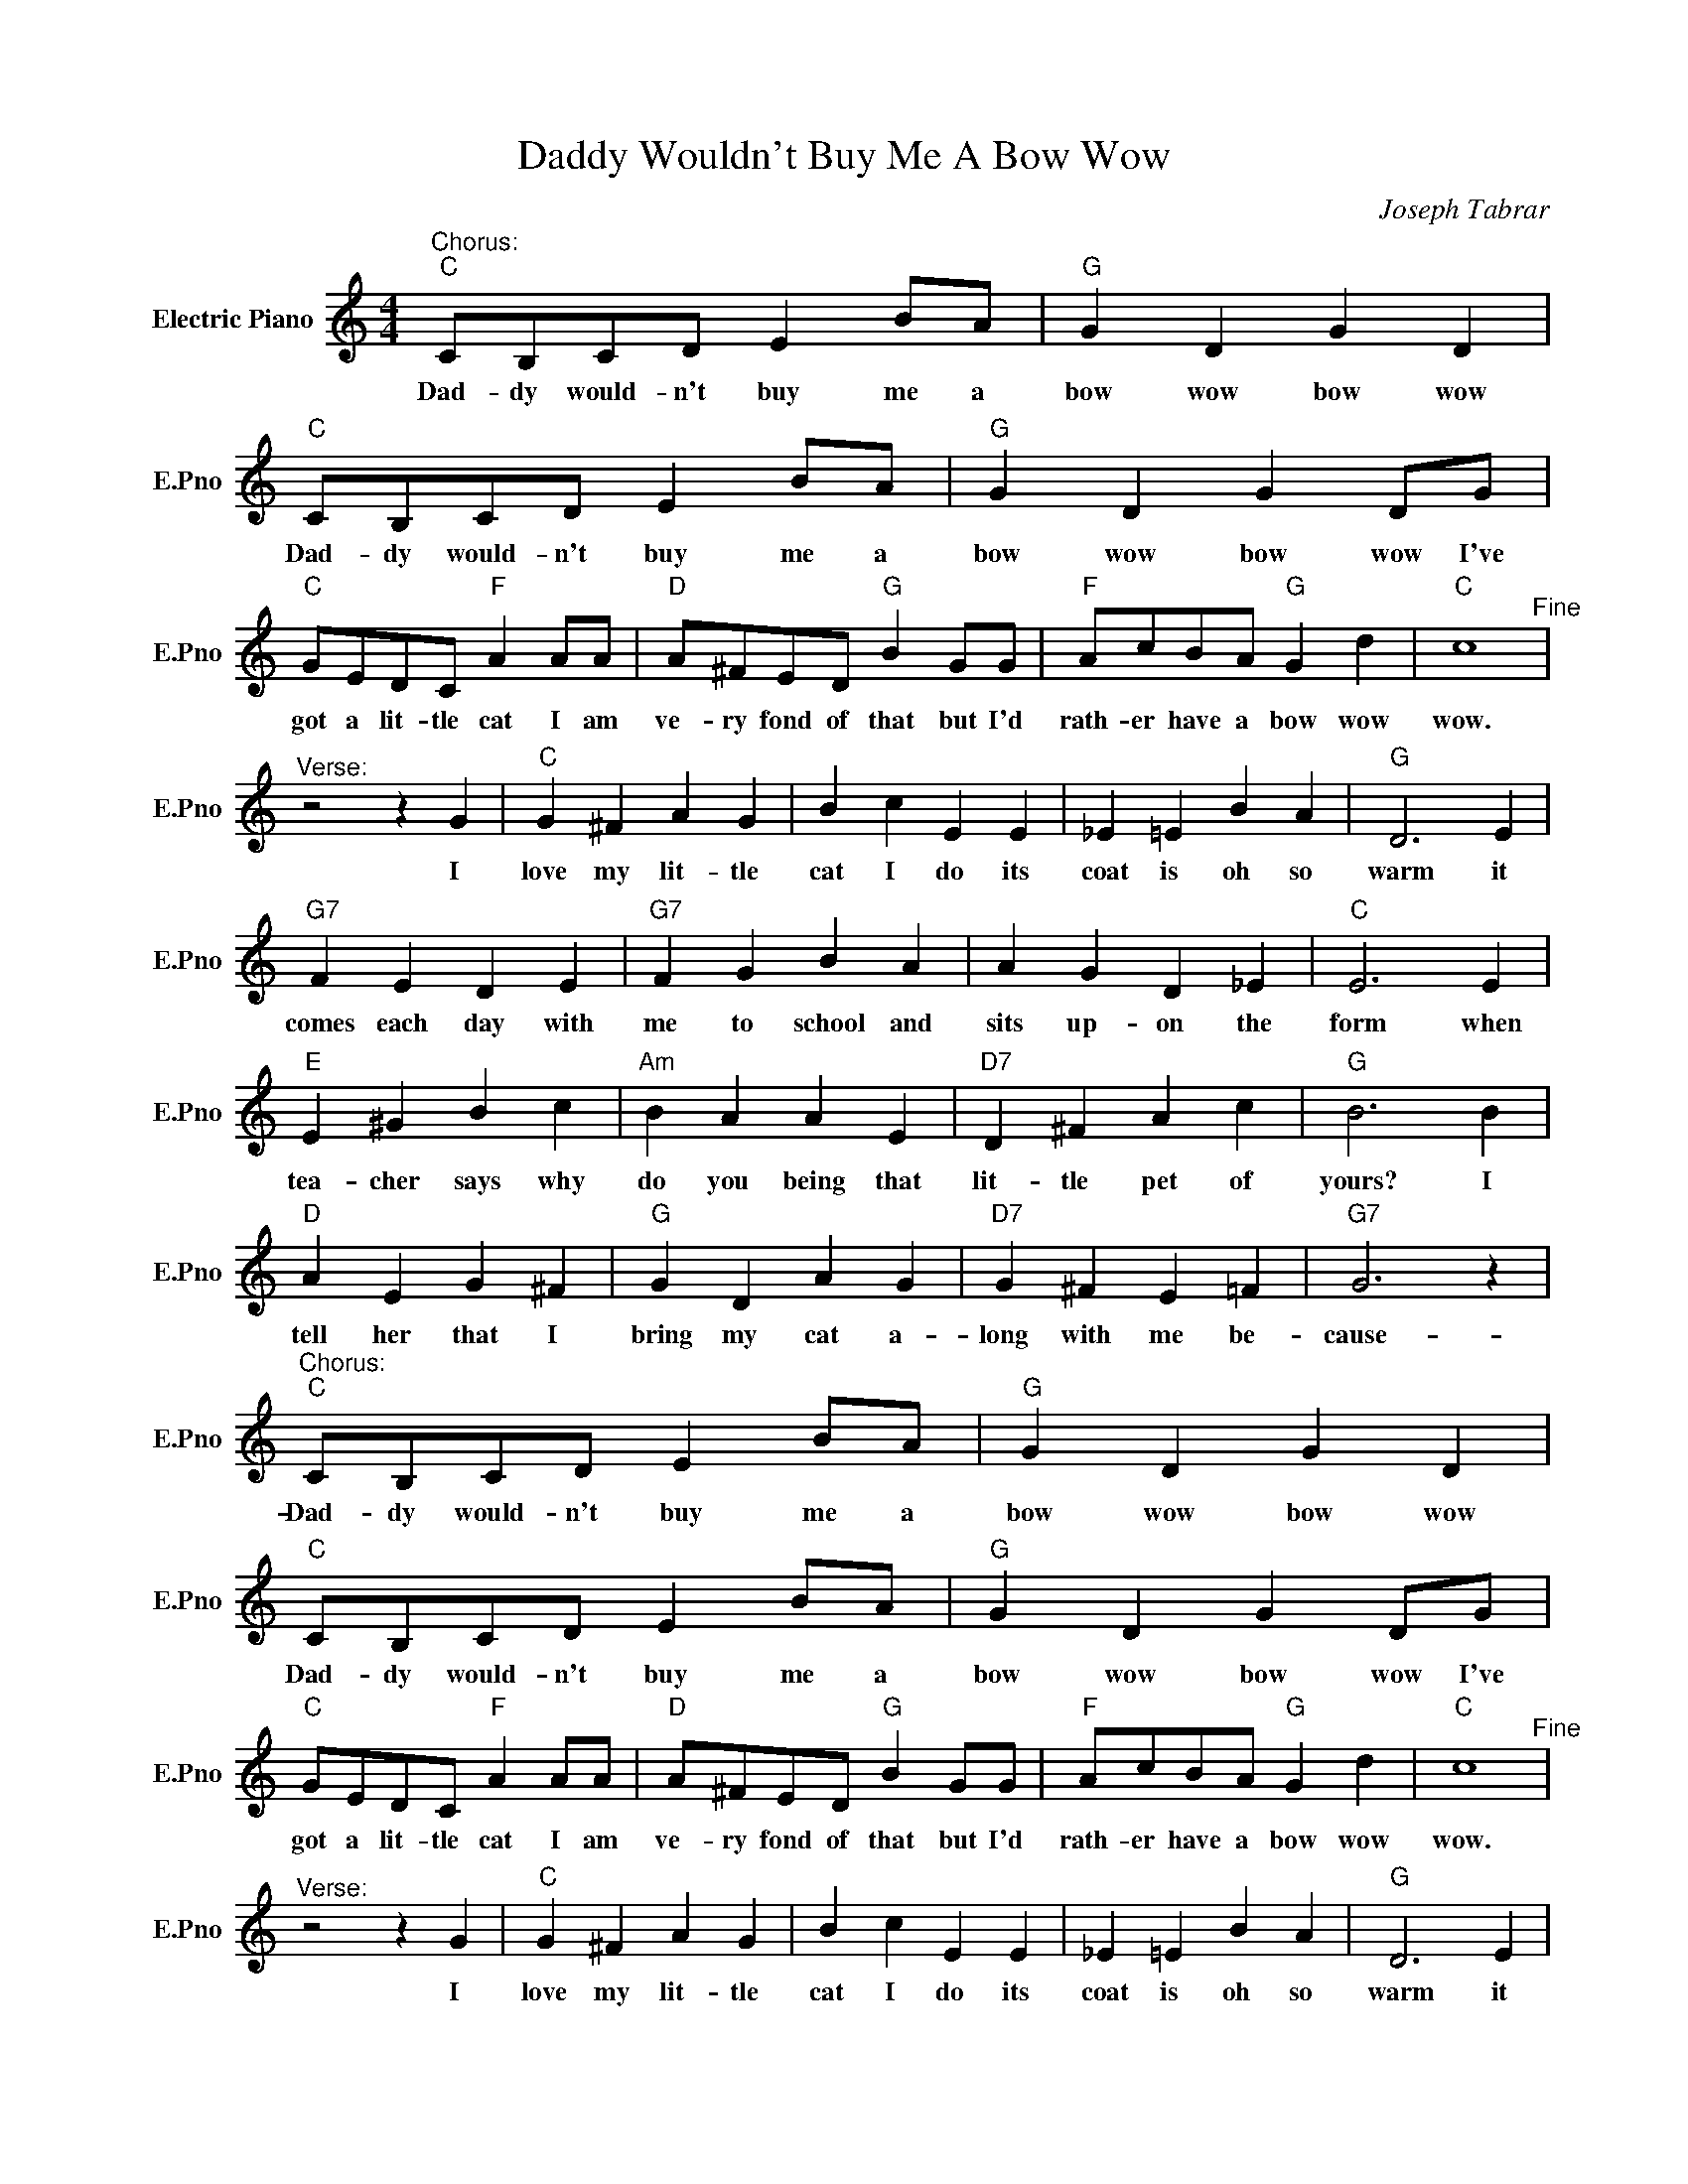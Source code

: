 X:1
T:Daddy Wouldn't Buy Me A Bow Wow
C:Joseph Tabrar
L:1/4
M:4/4
I:linebreak $
K:C
V:1 treble nm="Electric Piano" snm="E.Pno"
V:1
"^Chorus:""C" C/B,/C/D/ E B/A/ |"G" G D G D |"C" C/B,/C/D/ E B/A/ |"G" G D G D/G/ |$ %4
w: Dad- dy would- n't buy me a|bow wow bow wow|Dad- dy would- n't buy me a|bow wow bow wow I've|
"C" G/E/D/C/"F" A A/A/ |"D" A/^F/E/D/"G" B G/G/ |"F" A/c/B/A/"G" G d |"C" c4"^Fine" |$ %8
w: got a lit- tle cat I am|ve- ry fond of that but I'd|rath- er have a bow wow|wow.|
"^Verse:" z2 z G |"C" G ^F A G | B c E E | _E =E B A |"G" D3 E |$"G7" F E D E |"G7" F G B A | %15
w: I|love my lit- tle|cat I do its|coat is oh so|warm it|comes each day with|me to school and|
 A G D _E |"C" E3 E |$"E" E ^G B c |"Am" B A A E |"D7" D ^F A c |"G" B3 B |$"D" A E G ^F | %22
w: sits up- on the|form when|tea- cher says why|do you being that|lit- tle pet of|yours? I|tell her that I|
"G" G D A G |"D7" G ^F E =F |"G7" G3 z |"^Chorus:""C" C/B,/C/D/ E B/A/ |"G" G D G D | %27
w: bring my cat a-|long with me be-|cause-|Dad- dy would- n't buy me a|bow wow bow wow|
"C" C/B,/C/D/ E B/A/ |"G" G D G D/G/ |$"C" G/E/D/C/"F" A A/A/ |"D" A/^F/E/D/"G" B G/G/ | %31
w: Dad- dy would- n't buy me a|bow wow bow wow I've|got a lit- tle cat I am|ve- ry fond of that but I'd|
"F" A/c/B/A/"G" G d |"C" c4"^Fine" |$"^Verse:" z2 z G |"C" G ^F A G | B c E E | _E =E B A | %37
w: rath- er have a bow wow|wow.|I|love my lit- tle|cat I do its|coat is oh so|
"G" D3 E |$"G7" F E D E |"G7" F G B A | A G D _E |"C" E3 E |$"E" E ^G B c |"Am" B A A E | %44
w: warm it|comes each day with|me to school and|sits up- on the|form when|tea- cher says why|do you being that|
"D7" D ^F A c |"G" B3 B |$"D" A E G ^F |"G" G D A G |"D7" G ^F E =F |"G7" G3 z | %50
w: lit- tle pet of|yours? I|tell her that I|bring my cat a-|long with me be-|cause-|
